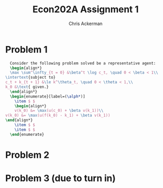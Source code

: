 #+TITLE: Econ202A Assignment 1
#+AUTHOR: Chris Ackerman
#+LATEX_HEADER: \usepackage{amsthm}
#+LATEX_HEADER: \usepackage{url}
#+LATEX_HEADER: \newtheorem*{definition}{Definition}
#+LATEX_HEADER: \newtheorem*{example}{Example}
#+LATEX_HEADER: \newtheorem*{theorem}{Theorem}
#+LATEX_HEADER: \newtheorem*{exercise}{Exercise}
#+LATEX_HEADER: \newtheorem{question}{Question}
#+LATEX_HEADER: \usepackage[margin=1.25in]{geometry}
#+LATEX_HEADER: \usepackage{hyperref} % Required for adding links	and customizing them
#+LATEX_HEADER: \usepackage[dvipsnames]{xcolor}
#+LATEX_HEADER: \usepackage{booktabs}
#+LATEX_HEADER: \usepackage{enumitem}
#+LATEX_HEADER: \newcommand{\gr}{\textcolor{ForestGreen}}
#+LATEX_HEADER: \newcommand{\rd}{\textcolor{red}}
#+LATEX_HEADER: \newcommand{\R}{\mathbb{R}}
#+LATEX_HEADER: \newcommand{\frall}{\ \forall}
#+OPTIONS:  ':t

  \newpage
* Problem 1
  #+BEGIN_SRC latex
  Consider the following problem solved be a representative agent:
  \begin{align*}
  \max \sum^\infty_{t = 0} &\beta^t \log c_t, \quad 0 < \beta < 1\\
\intertext{subject to}
c_t + k_{t + 1} &\le k^\theta_t, \quad 0 < \theta < 1,\\
k_0 &\text{ given.}
  \end{align*}
  \begin{enumerate}[label=(\alph*)]
    \item $ $
    \begin{align*}
    v(k_0) &= \max(u(c_0) + \beta v(k_1))\\
v(k_0) &= \max(u(f(k_0) - k_1) + \beta v(k_1))
\end{align*}
    \item $ $ 
    \item $ $
  \end{enumerate}
  #+END_SRC 


  \newpage
* Problem 2

  \newpage
* Problem 3 (due to turn in)
